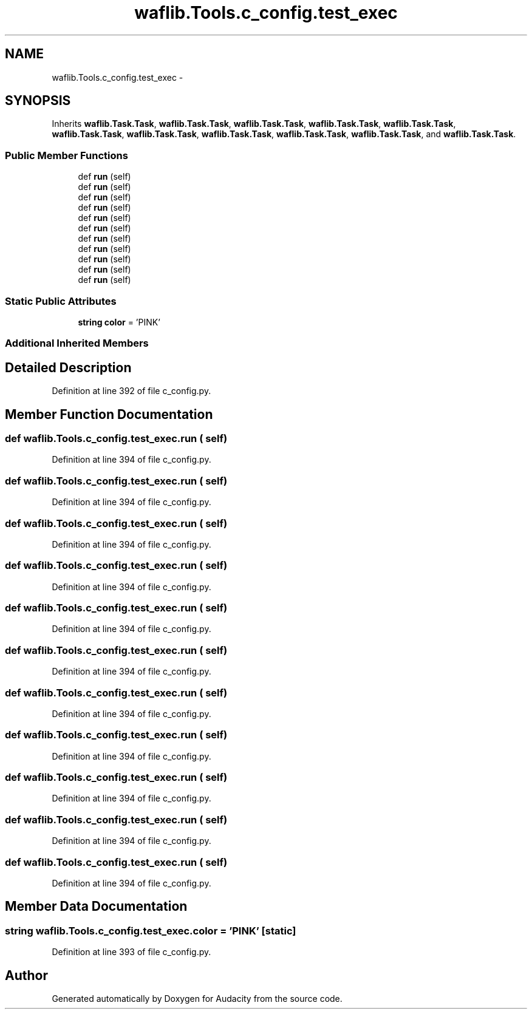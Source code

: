 .TH "waflib.Tools.c_config.test_exec" 3 "Thu Apr 28 2016" "Audacity" \" -*- nroff -*-
.ad l
.nh
.SH NAME
waflib.Tools.c_config.test_exec \- 
.SH SYNOPSIS
.br
.PP
.PP
Inherits \fBwaflib\&.Task\&.Task\fP, \fBwaflib\&.Task\&.Task\fP, \fBwaflib\&.Task\&.Task\fP, \fBwaflib\&.Task\&.Task\fP, \fBwaflib\&.Task\&.Task\fP, \fBwaflib\&.Task\&.Task\fP, \fBwaflib\&.Task\&.Task\fP, \fBwaflib\&.Task\&.Task\fP, \fBwaflib\&.Task\&.Task\fP, \fBwaflib\&.Task\&.Task\fP, and \fBwaflib\&.Task\&.Task\fP\&.
.SS "Public Member Functions"

.in +1c
.ti -1c
.RI "def \fBrun\fP (self)"
.br
.ti -1c
.RI "def \fBrun\fP (self)"
.br
.ti -1c
.RI "def \fBrun\fP (self)"
.br
.ti -1c
.RI "def \fBrun\fP (self)"
.br
.ti -1c
.RI "def \fBrun\fP (self)"
.br
.ti -1c
.RI "def \fBrun\fP (self)"
.br
.ti -1c
.RI "def \fBrun\fP (self)"
.br
.ti -1c
.RI "def \fBrun\fP (self)"
.br
.ti -1c
.RI "def \fBrun\fP (self)"
.br
.ti -1c
.RI "def \fBrun\fP (self)"
.br
.ti -1c
.RI "def \fBrun\fP (self)"
.br
.in -1c
.SS "Static Public Attributes"

.in +1c
.ti -1c
.RI "\fBstring\fP \fBcolor\fP = 'PINK'"
.br
.in -1c
.SS "Additional Inherited Members"
.SH "Detailed Description"
.PP 
Definition at line 392 of file c_config\&.py\&.
.SH "Member Function Documentation"
.PP 
.SS "def waflib\&.Tools\&.c_config\&.test_exec\&.run ( self)"

.PP
Definition at line 394 of file c_config\&.py\&.
.SS "def waflib\&.Tools\&.c_config\&.test_exec\&.run ( self)"

.PP
Definition at line 394 of file c_config\&.py\&.
.SS "def waflib\&.Tools\&.c_config\&.test_exec\&.run ( self)"

.PP
Definition at line 394 of file c_config\&.py\&.
.SS "def waflib\&.Tools\&.c_config\&.test_exec\&.run ( self)"

.PP
Definition at line 394 of file c_config\&.py\&.
.SS "def waflib\&.Tools\&.c_config\&.test_exec\&.run ( self)"

.PP
Definition at line 394 of file c_config\&.py\&.
.SS "def waflib\&.Tools\&.c_config\&.test_exec\&.run ( self)"

.PP
Definition at line 394 of file c_config\&.py\&.
.SS "def waflib\&.Tools\&.c_config\&.test_exec\&.run ( self)"

.PP
Definition at line 394 of file c_config\&.py\&.
.SS "def waflib\&.Tools\&.c_config\&.test_exec\&.run ( self)"

.PP
Definition at line 394 of file c_config\&.py\&.
.SS "def waflib\&.Tools\&.c_config\&.test_exec\&.run ( self)"

.PP
Definition at line 394 of file c_config\&.py\&.
.SS "def waflib\&.Tools\&.c_config\&.test_exec\&.run ( self)"

.PP
Definition at line 394 of file c_config\&.py\&.
.SS "def waflib\&.Tools\&.c_config\&.test_exec\&.run ( self)"

.PP
Definition at line 394 of file c_config\&.py\&.
.SH "Member Data Documentation"
.PP 
.SS "\fBstring\fP waflib\&.Tools\&.c_config\&.test_exec\&.color = 'PINK'\fC [static]\fP"

.PP
Definition at line 393 of file c_config\&.py\&.

.SH "Author"
.PP 
Generated automatically by Doxygen for Audacity from the source code\&.
